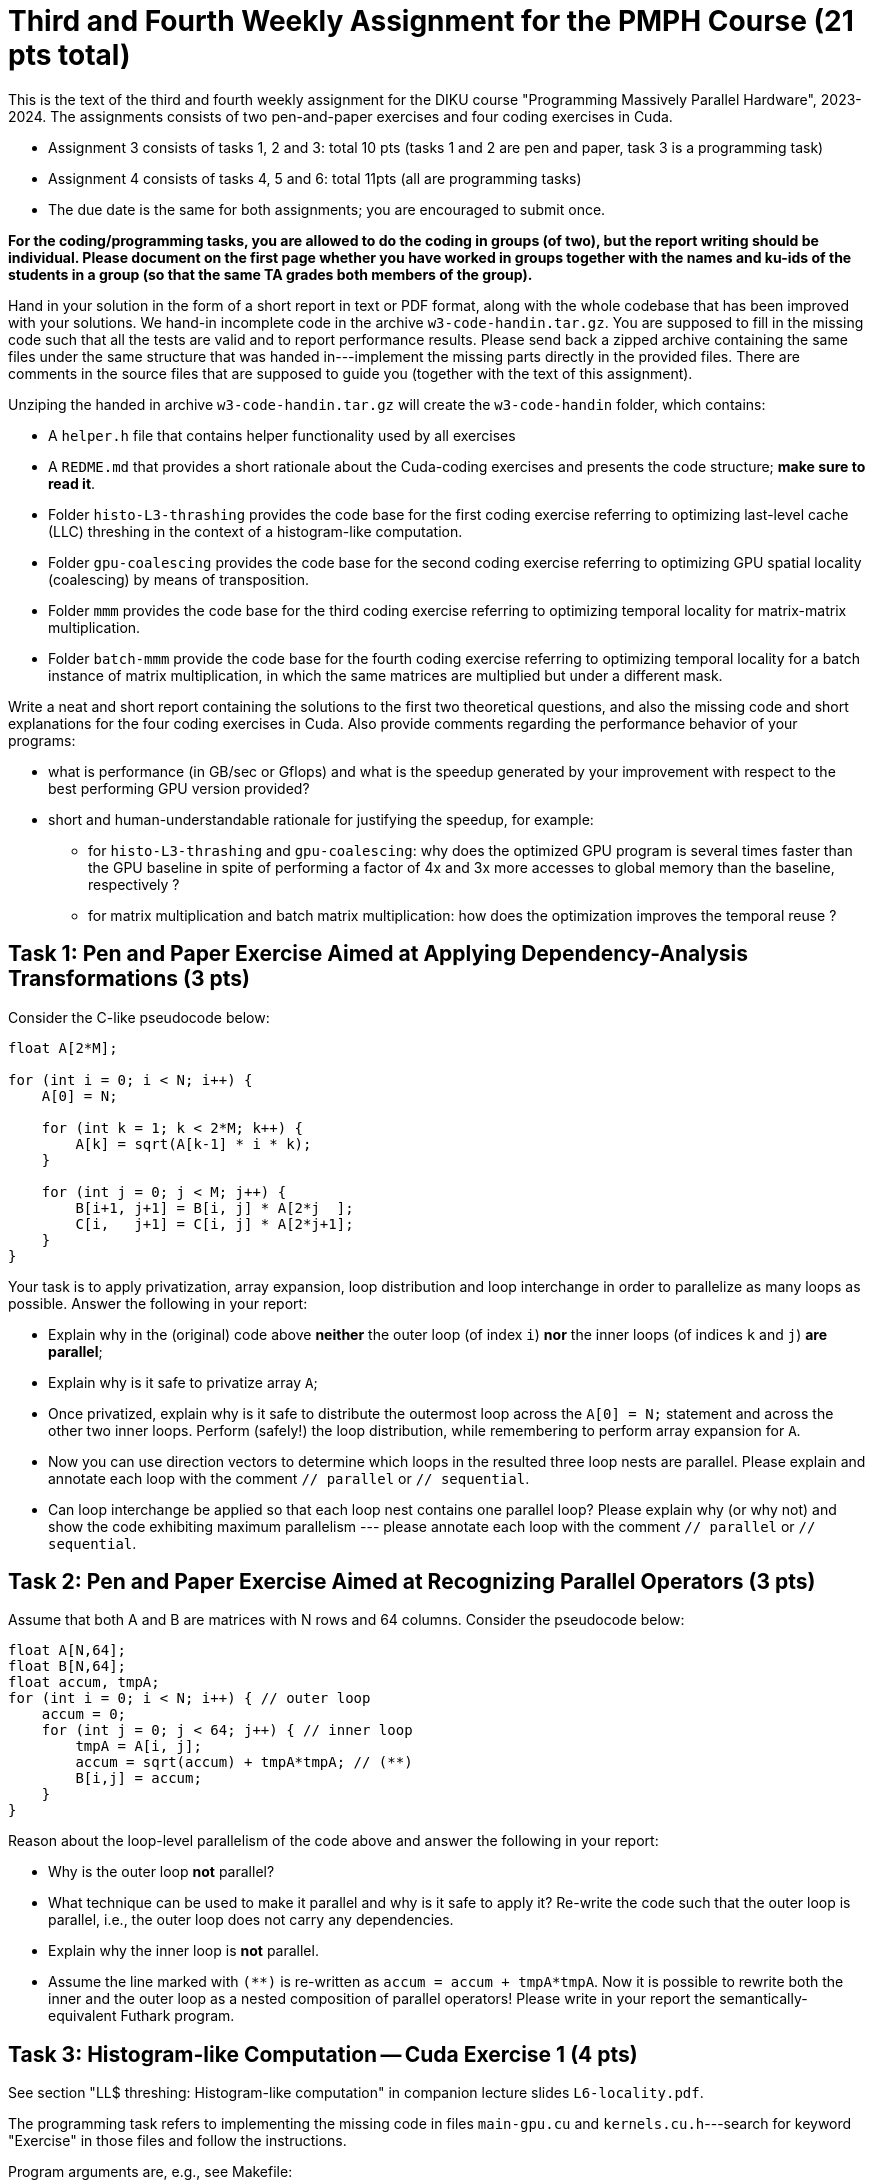 = Third and Fourth Weekly Assignment for the PMPH Course (21 pts total)

This is the text of the third and fourth weekly assignment for the DIKU
course "Programming Massively Parallel Hardware", 2023-2024. 
The assignments consists of two pen-and-paper exercises and four coding
exercises in Cuda.  

* Assignment 3 consists of tasks 1, 2 and 3: total 10 pts (tasks 1 and 2 are pen and paper, task 3 is a programming task)

* Assignment 4 consists of tasks 4, 5 and 6: total 11pts (all are programming tasks)

* The due date is the same for both assignments; you are encouraged to submit once.

*For the coding/programming tasks, you are allowed to do the coding in groups (of two), but the report writing should be individual. Please document on the first page whether you have worked in groups together with the names and ku-ids of the students in a group (so that the same TA grades both members of the group).*

Hand in your solution in the form of a short report in text or PDF
format, along with the whole codebase that has been improved with your
solutions.   We hand-in incomplete code in 
the archive `w3-code-handin.tar.gz`.   You are supposed to fill in the missing
code such that all the tests are valid and to report performance 
results. Please send back a zipped archive containing the same files under 
the same structure that was handed in---implement the missing parts directly
in the provided files.
There are comments in the source files that are supposed to guide you
(together with the text of this assignment).

Unziping the handed in archive `w3-code-handin.tar.gz` will create the `w3-code-handin`
folder, which contains:

* A `helper.h` file that contains helper functionality used by all exercises

* A `REDME.md` that provides a short rationale about the Cuda-coding exercises and presents the code structure; *make sure to read it*.

* Folder `histo-L3-thrashing` provides the code base for the first coding exercise referring to optimizing last-level cache (LLC) threshing in the context of a histogram-like computation.

* Folder `gpu-coalescing` provides the code base for the second coding exercise referring to optimizing GPU spatial locality (coalescing) by means of transposition.

* Folder `mmm` provides the code base for the third coding exercise referring to optimizing temporal locality for matrix-matrix multiplication.

* Folder `batch-mmm` provide the code base for the fourth coding exercise referring to optimizing temporal locality for a batch instance of matrix multiplication, in which the same matrices are multiplied but under a different mask.

Write a neat and short report containing the solutions to the first two theoretical
questions, and also the missing code and short explanations for the four coding exercises in Cuda.
Also provide comments regarding the performance behavior of your programs:

* what is performance (in GB/sec or Gflops) and what is the speedup generated by your improvement with respect to the best performing GPU version provided? 

* short and human-understandable rationale for justifying the speedup, for example:

** for `histo-L3-thrashing` and `gpu-coalescing`: why does the optimized GPU program is several times faster than the GPU baseline in spite of performing a factor of 4x and 3x more accesses to global memory than the baseline, respectively ?

** for matrix multiplication and batch matrix multiplication: how does the optimization improves the temporal reuse ?

    
== Task 1: Pen and Paper Exercise Aimed at Applying Dependency-Analysis Transformations (3 pts)

Consider the C-like pseudocode below:

----
float A[2*M];

for (int i = 0; i < N; i++) {
    A[0] = N;

    for (int k = 1; k < 2*M; k++) {
        A[k] = sqrt(A[k-1] * i * k);
    }

    for (int j = 0; j < M; j++) {
        B[i+1, j+1] = B[i, j] * A[2*j  ];
        C[i,   j+1] = C[i, j] * A[2*j+1];
    }
}
----

Your task is to apply privatization, array expansion, loop distribution 
and loop interchange in order to parallelize as many loops as possible.
Answer the following in your report:

* Explain why in the (original) code above *neither* the outer loop (of index `i`)
    *nor* the inner loops (of indices `k` and `j`) *are parallel*;
* Explain why is it safe to privatize array `A`;
* Once privatized, explain why is it safe to distribute the outermost loop across the 
    `A[0] = N;` statement and across the other two inner loops.
    Perform (safely!) the loop distribution, while remembering to perform
    array expansion for `A`.
* Now you can use direction vectors to determine which loops in the
    resulted three loop nests are parallel. Please explain and 
    annotate each loop with the comment `// parallel` or `// sequential`.
* Can loop interchange be applied so that each loop nest contains one
    parallel loop?  Please explain why (or why not) and show the
    code exhibiting maximum parallelism --- please annotate each loop
    with the comment `// parallel` or `// sequential`.
 

== Task 2: Pen and Paper Exercise Aimed at Recognizing Parallel Operators (3 pts)

Assume that both A and B are matrices with N rows and 64 columns. Consider the pseudocode below:

----
float A[N,64];
float B[N,64];
float accum, tmpA;
for (int i = 0; i < N; i++) { // outer loop
    accum = 0;
    for (int j = 0; j < 64; j++) { // inner loop
        tmpA = A[i, j];
        accum = sqrt(accum) + tmpA*tmpA; // (**)
        B[i,j] = accum;
    }
}
----

Reason about the loop-level parallelism of the code above and answer the following in your report:

* Why is the outer loop *not* parallel? 
* What technique can be used to make it parallel and why is it safe to apply it? 
  Re-write the code such that the outer loop is parallel, 
        i.e., the outer loop does not carry any dependencies.
* Explain why the inner loop is *not* parallel.
* Assume the line marked with `(**)` is re-written as `accum = accum + tmpA*tmpA`.
  Now it is possible to rewrite both the inner and the outer loop as a nested 
    composition of parallel operators! Please write in your report the 
    semantically-equivalent Futhark program.

== Task 3: Histogram-like Computation -- Cuda Exercise 1 (4 pts)

See section "LL$ threshing: Histogram-like computation" in companion lecture slides `L6-locality.pdf`.

The programming task refers to implementing the missing code in files `main-gpu.cu` and `kernels.cu.h`---search for keyword "Exercise" in those files and follow the instructions.

Program arguments are, e.g., see Makefile:

- The first argument of the program is the size `N` of the array of indices/values. 

- The second argument of the program is the size of the last-level cache (LL$) in bytes. Please make sure to adjust it to the hardware you are running on (both CPU and GPU), otherwise you will not observe much. The sizes used in the makefile are particularized to the `futharkhpa01fl` and `futharkhpa03fl` machines.

- The size of the histogram is computed internally such as four passes over the input are always performed.

Briefly comment in your report on:

* the code implementing your solution, i.e., present
    the code and comment on its correctness and on
    how it optimizes locality. For example, why do
    you expect speedup when the improved implementation
    performs a factor of 3-4x more access to global memory
    (since it traverses the input four times).

* specify whether your implementation validates

* report the GB/sec achieved by your implementations and of the GPU baseline
    and also report the speedup in comparison with the GPU baseline
    (i.e., the other provided implementation)

== Task 4: Optimizing Spatial Locality by Transposition -- CUDA exercise 2 (4 pts)

See section "Optimizing Spatial Locality by Transposition" in companion lecture slides `L6-locality.pdf`.

The programming task refers to implementing the code of Cuda kernel `transKernel` in file `kernels.cu.h`, which works on the transposed versions of A and B, named `A_tr` and `B_tr`, respectively. Please search for keyword "Exercise" in file `kernels.cu.h` to find the implementation place.

Briefly comment in your report on:

* the code implementing your solution, i.e., present the code and comment on
    its correctness and on how it optimizes spatial locality (i.e., coalesced
    access to global memory). For example, why do
    you expect speedup when *your* implementation
    performs a factor of 3x more access to global
    memory than the baseline.

* specify whether your implementation validates.

* report the GB/sec achieved by *your* GPU implementation and of
    the GPU *baseline* , and also report the speedup w.r.t. the
    baseline.

* briefly explain why the CPU implementation that uses GPU-like
  coalescing has abysmal performance (i.e., much slower than the baseline).

* *BONUS* briefly explain at a very high level, why/how
    "the Optimal-GPU Program" is about 2x faster than your implementation.
   ("the Optimal-GPU Program" is the last GPU program run by the Makefile)

== Task 5: Matrix-Matrix Multiplication (MMM) -- Cuda Exercise 3  (3 pts)

See section "L1$ and Register: Matrix-Matrix Multiplication" in companion lecture slides `L6-locality.pdf`.

The programming task refers to implementing some of the code of Cuda kernel `mmmSymBlkRegInnSeqKer` in file `kernels.cu.h`. Please search for keyword "Exercise" in file `kernels.cu.h` to find the implementation place, and follow the instructions there. Also look around to see how it is called from the CPU (host) code.

Please be aware that Section 6.4 of lecture notes presents a different tiling
strategy for matrix-matrix multiplication; i.e., it is related but it is *not*
what you have to do.

Briefly comment in your report on:

* the code implementing your solution,

* specify whether your implementation validates,

* report the performance in Gflops achieved by *your* GPU implementation
    and by the GPU *baseline* , and also report the speedup w.r.t. the
    baseline.

* Finally, explain in your report the high-level reasons for obtaining
    this speedup, i.e., how did your implementation improved the temporal
    locality (e.g., by what factor has decreased the number of accesses to
    global memory).

== Task 6: Batched Matrix Multiplication Under a Mask -- Cuda Exercise 4 (4 pts)

See section "L1$ and Register: Batch Matrix Multiplication under a Mask" in companion lecture slides `L6-locality.pdf`.

The programming task refers to implementing the code of the Cuda kernel `bmmmTiledKer` in file `kernels.cu.h`. Please search for keyword "Exercise" in file `kernels.cu.h` to find the implementation place, and follow the instructions there. Remember to flatten the indices to all arrays hold in global memory. Also look around to see how it is called from the CPU (host) code.

Briefly comment in your report on:

* the code implementing your solution,

* specify whether your implementation validates,

* report the performance in Gflops achieved by *your* GPU implementation
    and by the GPU *baseline* , and also report the speedup w.r.t. the
    baseline.

* Finally, explain in your report the high-level reasons for obtaining
    this speedup, i.e., how did your implementation improved the temporal
    locality (e.g., by what factor has decreased the number of accesses to
    global memory).

